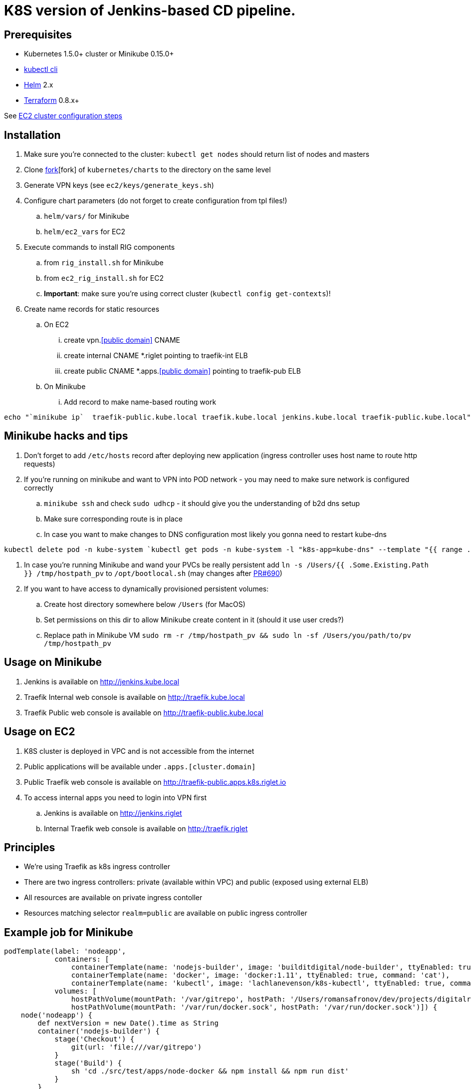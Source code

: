 = K8S version of Jenkins-based CD pipeline.

== Prerequisites

* Kubernetes 1.5.0+ cluster or Minikube 0.15.0+
* https://kubernetes.io/docs/user-guide/prereqs/[kubectl cli]
* https://github.com/kubernetes/helm[Helm] 2.x
* https://www.terraform.io/downloads.html[Terraform] 0.8.x+

See link:ec2/README.adoc[EC2 cluster configuration steps]

== Installation

. Make sure you're connected to the cluster: `kubectl get nodes` should return list of nodes and masters
. Clone https://github.com/electroma/charts/[fork][fork] of `kubernetes/charts` to the directory on the same level
. Generate VPN keys (see `ec2/keys/generate_keys.sh`)
. Configure chart parameters (do not forget to create configuration from tpl files!)
.. `helm/vars/` for Minikube
.. `helm/ec2_vars` for EC2
. Execute commands to install RIG components
.. from `rig_install.sh` for Minikube
.. from `ec2_rig_install.sh` for EC2
.. *Important*: make sure you're using correct cluster (`kubectl config get-contexts`)!
. Create name records for static resources
.. On EC2
... create vpn.<<public domain>> CNAME
... create internal CNAME *.riglet pointing to traefik-int ELB
... create public CNAME *.apps.<<public domain>> pointing to traefik-pub ELB
.. On Minikube
... Add record to make name-based routing work
----
echo "`minikube ip`  traefik-public.kube.local traefik.kube.local jenkins.kube.local traefik-public.kube.local" >> /etc/hosts`
----

== Minikube hacks and tips

. Don't forget to add `/etc/hosts` record after deploying new application (ingress controller uses host name to route http requests)
. If you're running on minikube and want to VPN into POD network - you may need to make sure network is configured correctly
.. `minikube ssh` and check `sudo udhcp` - it should give you the understanding of b2d dns setup
.. Make sure corresponding route is in place
.. In case you want to make changes to DNS configuration most likely you gonna need to restart kube-dns
----
kubectl delete pod -n kube-system `kubectl get pods -n kube-system -l "k8s-app=kube-dns" --template "{{ range .items }}{{.metadata.name}} {{end}}"`
----
. In case you're running Minikube and wand your PVCs be really persistent add `ln -s /Users/{{ .Some.Existing.Path }} /tmp/hostpath_pv` to `/opt/bootlocal.sh` (may changes after https://github.com/kubernetes/minikube/pull/690[PR#690])
. If you want to have access to dynamically provisioned persistent volumes:
.. Create host directory somewhere below `/Users` (for MacOS)
.. Set permissions on this dir to allow Minikube create content in it (should it use user creds?)
.. Replace path in Minikube VM `sudo rm -r /tmp/hostpath_pv && sudo ln -sf /Users/you/path/to/pv /tmp/hostpath_pv`

== Usage on Minikube

. Jenkins is available on http://jenkins.kube.local
. Traefik Internal web console is available on http://traefik.kube.local
. Traefik Public web console is available on http://traefik-public.kube.local

== Usage on EC2

. K8S cluster is deployed in VPC and is not accessible from the internet
. Public applications will be available under `.apps.[cluster.domain]`
. Public Traefik web console is available on http://traefik-public.apps.k8s.riglet.io
. To access internal apps you need to login into VPN first
.. Jenkins is available on http://jenkins.riglet
.. Internal Traefik web console is available on http://traefik.riglet

== Principles

* We're using Traefik as k8s ingress controller
* There are two ingress controllers: private (available within VPC) and public (exposed using external ELB)
* All resources are available on private ingress contoller
* Resources matching selector `realm=public` are available on public ingress controller

== Example job for Minikube

[code,groovy]
----
podTemplate(label: 'nodeapp',
            containers: [
                containerTemplate(name: 'nodejs-builder', image: 'builditdigital/node-builder', ttyEnabled: true, command: 'cat', privileged: true),
                containerTemplate(name: 'docker', image: 'docker:1.11', ttyEnabled: true, command: 'cat'),
                containerTemplate(name: 'kubectl', image: 'lachlanevenson/k8s-kubectl', ttyEnabled: true, command: 'cat')],
            volumes: [
                hostPathVolume(mountPath: '/var/gitrepo', hostPath: '/Users/romansafronov/dev/projects/digitalrig-acceptance-tests'),
                hostPathVolume(mountPath: '/var/run/docker.sock', hostPath: '/var/run/docker.sock')]) {
    node('nodeapp') {
        def nextVersion = new Date().time as String
        container('nodejs-builder') {
            stage('Checkout') {
                git(url: 'file:///var/gitrepo')
            }
            stage('Build') {
                sh 'cd ./src/test/apps/node-docker && npm install && npm run dist'
            }
        }

        container('docker') {
            stage('Package') {
                sh "cd ./src/test/apps/node-docker && docker build -t my-environment:${nextVersion} ."
            }
        }
        container('kubectl') {
            stage('Deploy') {
                sh "kubectl set image deployment/sample-node-app-deployment sample-node-app=my-environment:$nextVersion"
                sh 'kubectl rollout status deployment/sample-node-app-deployment'
            }
        }
        container('nodejs-builder') {
            stage('e2e test') {
                //nasty workaround for temporary chrome socket issue (can't use remote mount for it)
                sh "mkdir /tmp/wscopy && cd ./src/test/apps/node-docker && ls -1 | xargs -I '{}'  ln -s `pwd`/{} /tmp/wscopy/{}"
                sh "cd /tmp/wscopy && URL=http://sample-node-app-svc# xvfb-run --server-args='-screen 0, 1024x768x16'  npm run test:e2e"
            }
        }

        // TODO: ROLLBACK RELEASE ON FAILURE??
    }
}
----

== Example job for EC2

----
podTemplate(label: 'nodeapp',
            containers: [
                containerTemplate(name: 'nodejs-builder', image: 'builditdigital/node-builder', ttyEnabled: true, command: 'cat', privileged: true),
                containerTemplate(name: 'aws', image: 'cgswong/aws', ttyEnabled: true, command: 'cat'),
                containerTemplate(name: 'docker', image: 'docker:1.11', ttyEnabled: true, command: 'cat'),
                containerTemplate(name: 'kubectl', image: 'lachlanevenson/k8s-kubectl', ttyEnabled: true, command: 'cat')],
            volumes: [
                hostPathVolume(mountPath: '/var/gitrepo', hostPath: '/Users/romansafronov/dev/projects/digitalrig-acceptance-tests'),
                hostPathVolume(mountPath: '/var/run/docker.sock', hostPath: '/var/run/docker.sock')]) {
    node('nodeapp') {
        def nextVersion = new Date().time as String
        container('nodejs-builder') {
            stage('Checkout') {
                git(url: 'https://github.com/buildit/digitalrig-acceptance-tests.git')
            }
            stage('Build') {
                sh 'cd ./src/test/apps/node-docker && ls -l && npm install && npm run dist'
            }
        }

        def loginCmd = ''
        container('aws') {
            loginCmd = sh script: 'aws ecr get-login --region=us-east-1', returnStdout: true
        }

        container('docker') {
            stage('Package') {
                sh loginCmd
                sh "docker build -t rsafronov-k8s-sample-app:${nextVersion} ./src/test/apps/node-docker"
                sh "docker tag rsafronov-k8s-sample-app:${nextVersion} 006393696278.dkr.ecr.us-east-1.amazonaws.com/rsafronov-k8s-sample-app:${nextVersion}"
                sh "docker push 006393696278.dkr.ecr.us-east-1.amazonaws.com/rsafronov-k8s-sample-app:${nextVersion}"
            }
        }
        container('kubectl') {
            stage('Deploy') {
                sh "kubectl set image deployment/sample-node-app-deployment sample-node-app=006393696278.dkr.ecr.us-east-1.amazonaws.com/rsafronov-k8s-sample-app:$nextVersion"
                sh 'kubectl rollout status deployment/sample-node-app-deployment'
            }
        }
        container('nodejs-builder') {
            stage('e2e test') {
                //nasty workaround for temporary chrome socket issue (can't use remote mount for it)
                sh "mkdir /tmp/wscopy && cd ./src/test/apps/node-docker && ls -1 | xargs -I '{}'  ln -s `pwd`/{} /tmp/wscopy/{}"
                sh "cd /tmp/wscopy && URL=http://sample-node-app-svc# xvfb-run --server-args='-screen 0, 1024x768x16'  npm run test:e2e"
            }
        }
   }
}
----

== Contributing to charts

We're using https://github.com/electroma/charts/[fork] of https://github.com/kubernetes/charts[kubernetes/charts].

In case you need to make change in an existing chart or create new public chart:

. Create feature branch from `baseline` branch
. Make and test your changes
. Create PR to upstream (there are some https://github.com/electroma/charts/blob/master/CONTRIBUTING.md[rules])
. Merge your changes to `master` branch to make it available
. Once your PR is merged
.. Sync `upstream` branch from `kubernetes/charts`
.. Merge `upstream` to `master`

== Publishing public Docker images update

If you want to update or create new public Docker image - please do it under one of our organisations:

* digitalrig
* builditdigital

TBD...

* Image build automation
* Versioning approach

== TODOs

* Better automation of VPN keys generation
* Better automation of helm installation (create composite chart?)
* Automate sample job deployment